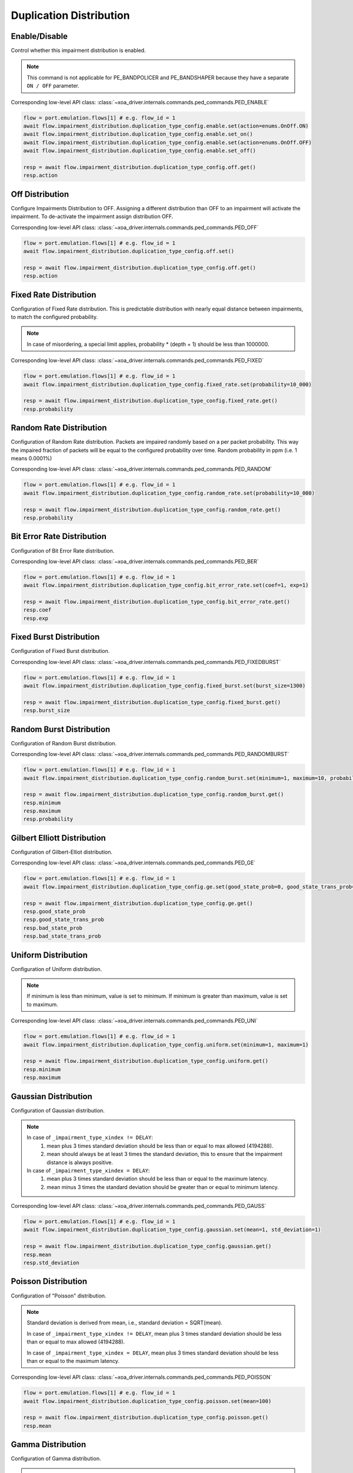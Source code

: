 Duplication Distribution
=========================

Enable/Disable
-----------------------

Control whether this impairment distribution is enabled.

.. note::

    This command is not applicable for PE_BANDPOLICER and PE_BANDSHAPER because they have a separate ``ON / OFF`` parameter.

Corresponding low-level API class: :class:`~xoa_driver.internals.commands.ped_commands.PED_ENABLE`

.. code-block:: python

    flow = port.emulation.flows[1] # e.g. flow_id = 1
    await flow.impairment_distribution.duplication_type_config.enable.set(action=enums.OnOff.ON)
    await flow.impairment_distribution.duplication_type_config.enable.set_on()
    await flow.impairment_distribution.duplication_type_config.enable.set(action=enums.OnOff.OFF)
    await flow.impairment_distribution.duplication_type_config.enable.set_off()

    resp = await flow.impairment_distribution.duplication_type_config.off.get()
    resp.action

Off Distribution
-----------------------

Configure Impairments Distribution to OFF. Assigning a different distribution than OFF to an impairment
will activate the impairment. To de-activate the impairment assign distribution OFF.

Corresponding low-level API class: :class:`~xoa_driver.internals.commands.ped_commands.PED_OFF`

.. code-block:: python

    flow = port.emulation.flows[1] # e.g. flow_id = 1
    await flow.impairment_distribution.duplication_type_config.off.set()

    resp = await flow.impairment_distribution.duplication_type_config.off.get()
    resp.action


Fixed Rate Distribution
-----------------------
Configuration of Fixed Rate distribution. This is predictable distribution with
nearly equal distance between impairments, to match the configured probability.

.. note::

    In case of misordering, a special limit applies, probability * (depth + 1) should be less than 1000000.

Corresponding low-level API class: :class:`~xoa_driver.internals.commands.ped_commands.PED_FIXED`

.. code-block:: python

    flow = port.emulation.flows[1] # e.g. flow_id = 1
    await flow.impairment_distribution.duplication_type_config.fixed_rate.set(probability=10_000)

    resp = await flow.impairment_distribution.duplication_type_config.fixed_rate.get()
    resp.probability

Random Rate Distribution
------------------------
Configuration of Random Rate distribution. Packets are impaired randomly based
on a per packet probability. This way the impaired fraction of packets will be
equal to the configured probability over time. Random probability in ppm (i.e. 1
means 0.0001%)

Corresponding low-level API class: :class:`~xoa_driver.internals.commands.ped_commands.PED_RANDOM`

.. code-block:: python

    flow = port.emulation.flows[1] # e.g. flow_id = 1
    await flow.impairment_distribution.duplication_type_config.random_rate.set(probability=10_000)

    resp = await flow.impairment_distribution.duplication_type_config.random_rate.get()
    resp.probability

Bit Error Rate Distribution
---------------------------
Configuration of Bit Error Rate distribution.

Corresponding low-level API class: :class:`~xoa_driver.internals.commands.ped_commands.PED_BER`

.. code-block:: python

    flow = port.emulation.flows[1] # e.g. flow_id = 1
    await flow.impairment_distribution.duplication_type_config.bit_error_rate.set(coef=1, exp=1)

    resp = await flow.impairment_distribution.duplication_type_config.bit_error_rate.get()
    resp.coef
    resp.exp

Fixed Burst Distribution
-------------------------
Configuration of Fixed Burst distribution.

Corresponding low-level API class: :class:`~xoa_driver.internals.commands.ped_commands.PED_FIXEDBURST`

.. code-block:: python

    flow = port.emulation.flows[1] # e.g. flow_id = 1
    await flow.impairment_distribution.duplication_type_config.fixed_burst.set(burst_size=1300)

    resp = await flow.impairment_distribution.duplication_type_config.fixed_burst.get()
    resp.burst_size
    
Random Burst Distribution
--------------------------
Configuration of Random Burst distribution.

Corresponding low-level API class: :class:`~xoa_driver.internals.commands.ped_commands.PED_RANDOMBURST`

.. code-block:: python

    flow = port.emulation.flows[1] # e.g. flow_id = 1
    await flow.impairment_distribution.duplication_type_config.random_burst.set(minimum=1, maximum=10, probability=10_000)

    resp = await flow.impairment_distribution.duplication_type_config.random_burst.get()
    resp.minimum
    resp.maximum
    resp.probability

Gilbert Elliott Distribution
----------------------------
Configuration of Gilbert-Elliot distribution.

Corresponding low-level API class: :class:`~xoa_driver.internals.commands.ped_commands.PED_GE`

.. code-block:: python

    flow = port.emulation.flows[1] # e.g. flow_id = 1
    await flow.impairment_distribution.duplication_type_config.ge.set(good_state_prob=0, good_state_trans_prob=0, bad_state_prob=0, bad_state_trans_prob=0)

    resp = await flow.impairment_distribution.duplication_type_config.ge.get()
    resp.good_state_prob
    resp.good_state_trans_prob
    resp.bad_state_prob
    resp.bad_state_trans_prob


Uniform Distribution
--------------------------
Configuration of Uniform distribution.

.. note::

    If minimum is less than minimum, value is set to minimum. If minimum is greater than maximum, value is set to maximum.

Corresponding low-level API class: :class:`~xoa_driver.internals.commands.ped_commands.PED_UNI`

.. code-block:: python

    flow = port.emulation.flows[1] # e.g. flow_id = 1
    await flow.impairment_distribution.duplication_type_config.uniform.set(minimum=1, maximum=1)

    resp = await flow.impairment_distribution.duplication_type_config.uniform.get()
    resp.minimum
    resp.maximum
    
Gaussian Distribution
--------------------------
Configuration of Gaussian distribution.

.. note::

    In case of ``_impairment_type_xindex != DELAY``:
        (1) mean plus 3 times standard deviation should be less than or equal to max allowed (4194288).
        (2) mean should always be at least 3 times the standard deviation, this to ensure that the impairment distance is always positive.

    In case of ``_impairment_type_xindex = DELAY``:
        (1) mean plus 3 times standard deviation should be less than or equal to the maximum latency.
        (2) mean minus 3 times the standard deviation should be greater than or equal to minimum latency.

Corresponding low-level API class: :class:`~xoa_driver.internals.commands.ped_commands.PED_GAUSS`

.. code-block:: python

    flow = port.emulation.flows[1] # e.g. flow_id = 1
    await flow.impairment_distribution.duplication_type_config.gaussian.set(mean=1, std_deviation=1)

    resp = await flow.impairment_distribution.duplication_type_config.gaussian.get()
    resp.mean
    resp.std_deviation

Poisson Distribution
--------------------------
Configuration of "Poisson" distribution.

.. note::

    Standard deviation is derived from mean, i.e., standard deviation = SQRT(mean).

    In case of ``_impairment_type_xindex != DELAY``, mean plus 3 times standard deviation should be less than or equal to max allowed (4194288).

    In case of ``_impairment_type_xindex = DELAY``, mean plus 3 times standard deviation should be less than or equal to the maximum latency.

Corresponding low-level API class: :class:`~xoa_driver.internals.commands.ped_commands.PED_POISSON`

.. code-block:: python

    flow = port.emulation.flows[1] # e.g. flow_id = 1
    await flow.impairment_distribution.duplication_type_config.poisson.set(mean=100)

    resp = await flow.impairment_distribution.duplication_type_config.poisson.get()
    resp.mean

Gamma Distribution
--------------------------
Configuration of Gamma distribution.

.. note::

    Mean and Standard deviation are calculated from Shape and Scale parameters and validation is performed using those.
    standard deviation = [SQRT(shape * scale * scale)]mean = [shape * scale].

    In case of ``_impairment_type_xindex != DELAY``,
    (1) mean plus 4 times standard deviation should be less than or equal to max allowed(4194288).
    (2)shape and scale should be greater than or equal to 0.

    In case of ``_impairment_type_xindex = DELAY``, mean plus 4 times standard deviation should be less than or equal to the maximum latency.

Corresponding low-level API class: :class:`~xoa_driver.internals.commands.ped_commands.PED_GAMMA`

.. code-block:: python

    flow = port.emulation.flows[1] # e.g. flow_id = 1
    await flow.impairment_distribution.duplication_type_config.gamma.set(shape=1, scale=1)

    resp = await flow.impairment_distribution.duplication_type_config.gamma.get()
    resp.shape
    resp.scale

Custom Distribution
--------------------------
Associate a custom distribution to a flow and impairment type.

.. note::

    Before associating a custom distribution, the below validation checks are applied.

    In case of ``_impairment_type_xindex != DELAY``,
    (1) Custom values should be less than or equal to max allowed (4194288).
    (2) Custom distribution bust contain 512 values.

    In case of ``_impairment_type_xindex = DELAY``,
    (1) Custom values should be less than or equal to the maximum latency.
    (2) Custom values should be greater than or equal to minimum latency.
    (3) Custom distribution should contain 1024 values.

Corresponding low-level API class: :class:`~xoa_driver.internals.commands.ped_commands.PED_CUST`

.. code-block:: python

    # Custom distribution for impairment Corruption
    flow = port.emulation.flows[1] # e.g. flow_id = 1
    data_x=[0, 1] * 256
    await port.custom_distributions.assign(0)
    await port.custom_distributions[0].comment.set(comment="Example Custom Distribution")
    await port.custom_distributions[0].definition.set(linear=enums.OnOff.OFF, symmetric=enums.OnOff.OFF, entry_count=len(data_x), data_x=data_x)
    await flow.impairment_distribution.duplication_type_config.custom.set(cust_id=0)

    resp = await flow.impairment_distribution.duplication_type_config.custom.get()
    resp.cust_id
